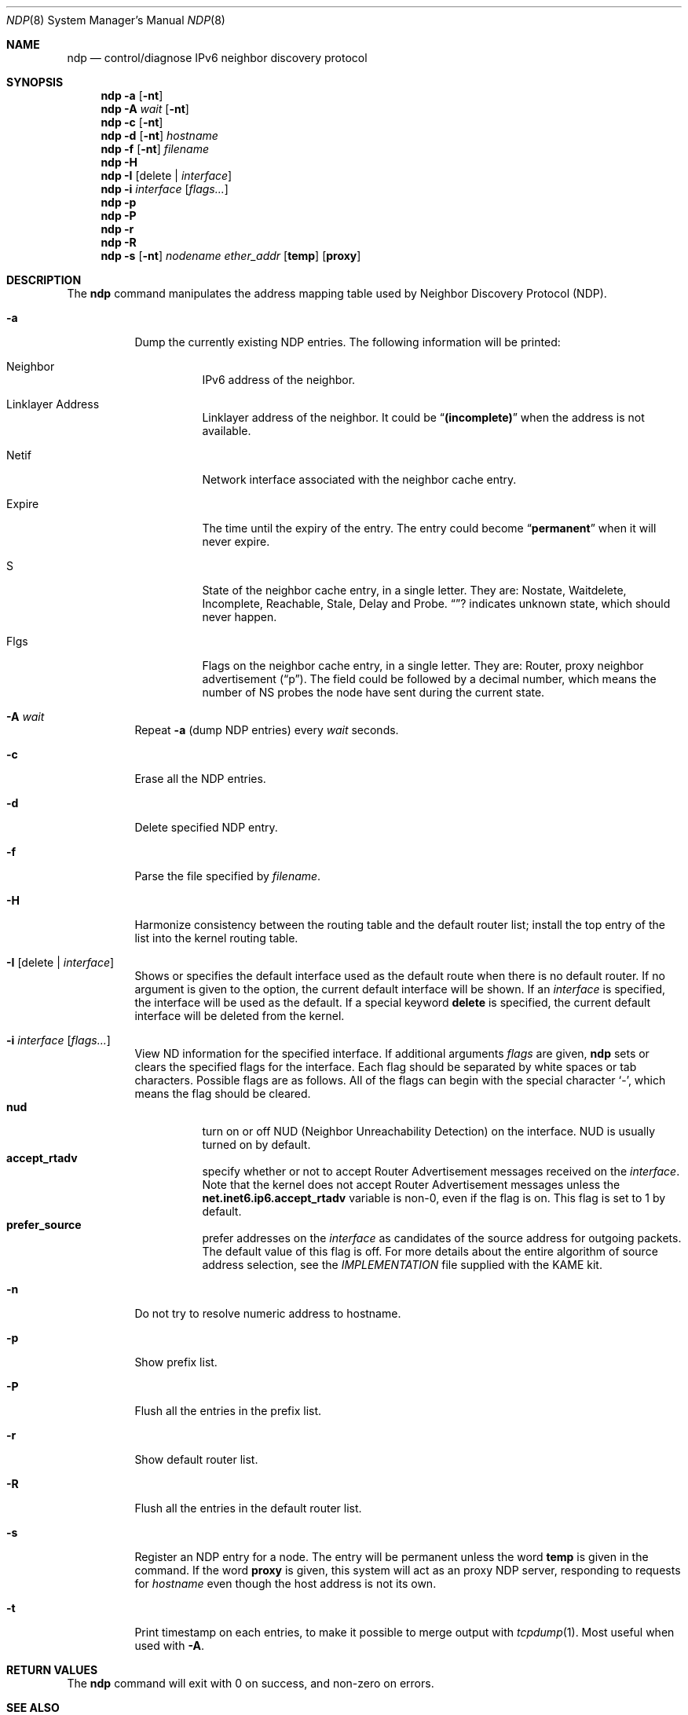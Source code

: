 .\"	$KAME: ndp.8,v 1.18 2001/08/28 14:52:38 jinmei Exp $
.\"
.\" Copyright (C) 1995, 1996, 1997, and 1998 WIDE Project.
.\" All rights reserved.
.\"
.\" Redistribution and use in source and binary forms, with or without
.\" modification, are permitted provided that the following conditions
.\" are met:
.\" 1. Redistributions of source code must retain the above copyright
.\"    notice, this list of conditions and the following disclaimer.
.\" 2. Redistributions in binary form must reproduce the above copyright
.\"    notice, this list of conditions and the following disclaimer in the
.\"    documentation and/or other materials provided with the distribution.
.\" 3. Neither the name of the project nor the names of its contributors
.\"    may be used to endorse or promote products derived from this software
.\"    without specific prior written permission.
.\"
.\" THIS SOFTWARE IS PROVIDED BY THE PROJECT AND CONTRIBUTORS ``AS IS'' AND
.\" ANY EXPRESS OR IMPLIED WARRANTIES, INCLUDING, BUT NOT LIMITED TO, THE
.\" IMPLIED WARRANTIES OF MERCHANTABILITY AND FITNESS FOR A PARTICULAR PURPOSE
.\" ARE DISCLAIMED.  IN NO EVENT SHALL THE PROJECT OR CONTRIBUTORS BE LIABLE
.\" FOR ANY DIRECT, INDIRECT, INCIDENTAL, SPECIAL, EXEMPLARY, OR CONSEQUENTIAL
.\" DAMAGES (INCLUDING, BUT NOT LIMITED TO, PROCUREMENT OF SUBSTITUTE GOODS
.\" OR SERVICES; LOSS OF USE, DATA, OR PROFITS; OR BUSINESS INTERRUPTION)
.\" HOWEVER CAUSED AND ON ANY THEORY OF LIABILITY, WHETHER IN CONTRACT, STRICT
.\" LIABILITY, OR TORT (INCLUDING NEGLIGENCE OR OTHERWISE) ARISING IN ANY WAY
.\" OUT OF THE USE OF THIS SOFTWARE, EVEN IF ADVISED OF THE POSSIBILITY OF
.\" SUCH DAMAGE.
.\"
.Dd May 17, 1998
.Dt NDP 8
.Os KAME
.\"
.Sh NAME
.Nm ndp
.Nd control/diagnose IPv6 neighbor discovery protocol
.\"
.Sh SYNOPSIS
.Nm ndp
.Fl a
.Op Fl nt
.Nm ndp
.Fl A Ar wait
.Op Fl nt
.Nm ndp
.Fl c
.Op Fl nt
.Nm ndp
.Fl d
.Op Fl nt
.Ar hostname
.Nm ndp
.Fl f
.Op Fl nt
.Ar filename
.Nm ndp
.Fl H
.Nm ndp
.Fl I
.Op delete \(ba Ar interface
.Nm ndp
.Fl i
.Ar interface
.Op Ar flags...
.Nm ndp
.Fl p
.Nm ndp
.Fl P
.Nm ndp
.Fl r
.Nm ndp
.Fl R
.Nm ndp
.Fl s
.Op Fl nt
.Ar nodename
.Ar ether_addr
.Op Li temp
.Op Li proxy
.\"
.Sh DESCRIPTION
The
.Nm
command manipulates the address mapping table
used by Neighbor Discovery Protocol (NDP).
.Bl -tag -width Ds
.It Fl a
Dump the currently existing NDP entries.
The following information will be printed:
.Bl -tag -width Ds
.It Neighbor
IPv6 address of the neighbor.
.It Linklayer Address
Linklayer address of the neighbor.
It could be 
.Dq Li (incomplete)
when the address is not available.
.It Netif
Network interface associated with the neighbor cache entry.
.It Expire
The time until the expiry of the entry.
The entry could become
.Dq Li permanent
when it will never expire.
.It S
State of the neighbor cache entry, in a single letter.
They are:
Nostate, Waitdelete, Incomplete, Reachable, Stale, Delay and Probe.
.Dq Li ?
indicates unknown state, which should never happen.
.It Flgs
Flags on the neighbor cache entry, in a single letter.
They are: Router, proxy neighbor advertisement
.Pq Dq p .
The field could be followed by a decimal number,
which means the number of NS probes the node have sent during the current state.
.El
.It Fl A Ar wait
Repeat
.Fl a
.Pq dump NDP entries
every
.Ar wait
seconds.
.It Fl c
Erase all the NDP entries.
.It Fl d
Delete specified NDP entry.
.It Fl f
Parse the file specified by
.Ar filename .
.It Fl H
Harmonize consistency between the routing table and the default router
list; install the top entry of the list into the kernel routing table.
.It Fl I Op delete \(ba Ar interface
Shows or specifies the default interface used as the default route when
there is no default router.
If no argument is given to the option,
the current default interface will be shown.
If an
.Ar interface
is specified, the interface will be used as the default.
If a special keyword
.Ic delete
is specified, the current default interface will be deleted from the kernel.
.It Fl i Ar interface Op Ar flags...
View ND information for the specified interface.
If additional arguments
.Ar flags
are given,
.Nm
sets or clears the specified flags for the interface.
Each flag should be separated by white spaces or tab characters.
Possible flags are as follows.
All of the flags can begin with the
special character
.Ql - ,
which means the flag should be cleared.
.\"
.Bl -tag -width Ds -compact
.It Xo
.Ic nud
.Xc
turn on or off NUD (Neighbor Unreachability Detection) on the
interface.
NUD is usually turned on by default.
.It Xo
.Ic accept_rtadv
.Xc
specify whether or not to accept Router Advertisement messages
received on the
.Ar interface .
Note that the kernel does not accept Router Advertisement messages
unless the
.Li net.inet6.ip6.accept_rtadv
variable is non-0, even if the flag is on.
This flag is set to 1 by default.
.It Xo
.Ic prefer_source
.Xc
prefer addresses on the
.Ar interface
as candidates of the source address for outgoing packets.
The default value of this flag is off.
For more details about the entire algorithm of source address
selection, see the
.Pa IMPLEMENTATION
file supplied with the KAME kit.
.El
.It Fl n
Do not try to resolve numeric address to hostname.
.It Fl p
Show prefix list.
.It Fl P
Flush all the entries in the prefix list.
.It Fl r
Show default router list.
.It Fl R
Flush all the entries in the default router list.
.It Fl s
Register an NDP entry for a node.
The entry will be permanent unless the word
.Li temp
is given in the command.
If the word
.Li proxy
is given, this system will act as an proxy NDP server,
responding to requests for
.Ar hostname
even though the host address is not its own.
.It Fl t
Print timestamp on each entries,
to make it possible to merge output with
.Xr tcpdump 1 .
Most useful when used with
.Fl A .
.El
.\"
.Sh RETURN VALUES
The
.Nm
command will exit with 0 on success, and non-zero on errors.
.\"
.Sh SEE ALSO
.Xr arp 8
.\"
.Sh HISTORY
The
.Nm
command first appeared in WIDE Hydrangea IPv6 protocol stack kit.
.\"
.\" .Sh BUGS
.\" (to be written)
